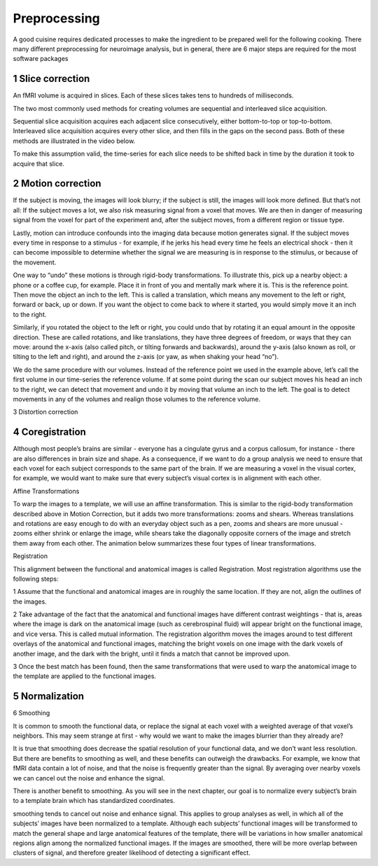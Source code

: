 Preprocessing
=========

A good cuisine requires dedicated processes to make the ingredient to be prepared well for the following cooking. There many different preprocessing for neuroimage analysis, but in general, there are 6 major steps are required for the most software packages  

1 Slice correction
^^^^^^^^^^^^^^^^^^

An fMRI volume is acquired in slices. Each of these slices takes tens to hundreds of milliseconds.

The two most commonly used methods for creating volumes are sequential and interleaved slice acquisition. 

Sequential slice acquisition acquires each adjacent slice consecutively, either bottom-to-top or top-to-bottom. Interleaved slice acquisition acquires every other slice, and then fills in the gaps on the second pass. Both of these methods are illustrated in the video below.

.. image:: SliceTimingCorrection_Demo.gif

To make this assumption valid, the time-series for each slice needs to be shifted back in time by the duration it took to acquire that slice.

2 Motion correction
^^^^^^^^^^^^^^^^^^^

If the subject is moving, the images will look blurry; if the subject is still, the images will look more defined. But that’s not all: If the subject moves a lot, we also risk measuring signal from a voxel that moves. We are then in danger of measuring signal from the voxel for part of the experiment and, after the subject moves, from a different region or tissue type.

Lastly, motion can introduce confounds into the imaging data because motion generates signal. If the subject moves every time in response to a stimulus - for example, if he jerks his head every time he feels an electrical shock - then it can become impossible to determine whether the signal we are measuring is in response to the stimulus, or because of the movement.

One way to “undo” these motions is through rigid-body transformations. To illustrate this, pick up a nearby object: a phone or a coffee cup, for example. Place it in front of you and mentally mark where it is. This is the reference point. Then move the object an inch to the left. This is called a translation, which means any movement to the left or right, forward or back, up or down. If you want the object to come back to where it started, you would simply move it an inch to the right.

Similarly, if you rotated the object to the left or right, you could undo that by rotating it an equal amount in the opposite direction. These are called rotations, and like translations, they have three degrees of freedom, or ways that they can move: around the x-axis (also called pitch, or tilting forwards and backwards), around the y-axis (also known as roll, or tilting to the left and right), and around the z-axis (or yaw, as when shaking your head “no”).

We do the same procedure with our volumes. Instead of the reference point we used in the example above, let’s call the first volume in our time-series the reference volume. If at some point during the scan our subject moves his head an inch to the right, we can detect that movement and undo it by moving that volume an inch to the left. The goal is to detect movements in any of the volumes and realign those volumes to the reference volume.

.. image:: MotionCorrectionExample.gif

3 Distortion correction

4 Coregistration
^^^^^^^^^^^^^^^^

Although most people’s brains are similar - everyone has a cingulate gyrus and a corpus callosum, for instance - there are also differences in brain size and shape. As a consequence, if we want to do a group analysis we need to ensure that each voxel for each subject corresponds to the same part of the brain. If we are measuring a voxel in the visual cortex, for example, we would want to make sure that every subject’s visual cortex is in alignment with each other.

Affine Transformations

To warp the images to a template, we will use an affine transformation. This is similar to the rigid-body transformation described above in Motion Correction, but it adds two more transformations: zooms and shears. Whereas translations and rotations are easy enough to do with an everyday object such as a pen, zooms and shears are more unusual - zooms either shrink or enlarge the image, while shears take the diagonally opposite corners of the image and stretch them away from each other. The animation below summarizes these four types of linear transformations.

Registration 

This alignment between the functional and anatomical images is called Registration. Most registration algorithms use the following steps:

1 Assume that the functional and anatomical images are in roughly the same location. If they are not, align the outlines of the images.

2 Take advantage of the fact that the anatomical and functional images have different contrast weightings - that is, areas where the image is dark on the anatomical image (such as cerebrospinal fluid) will appear bright on the functional image, and vice versa. This is called mutual information. The registration algorithm moves the images around to test different overlays of the anatomical and functional images, matching the bright voxels on one image with the dark voxels of another image, and the dark with the bright, until it finds a match that cannot be improved upon.

3 Once the best match has been found, then the same transformations that were used to warp the anatomical image to the template are applied to the functional images.

5 Normalization
^^^^^^^^^^^^^^^

6 Smoothing

It is common to smooth the functional data, or replace the signal at each voxel with a weighted average of that voxel’s neighbors. This may seem strange at first - why would we want to make the images blurrier than they already are?

It is true that smoothing does decrease the spatial resolution of your functional data, and we don’t want less resolution. But there are benefits to smoothing as well, and these benefits can outweigh the drawbacks. For example, we know that fMRI data contain a lot of noise, and that the noise is frequently greater than the signal. By averaging over nearby voxels we can cancel out the noise and enhance the signal.

There is another benefit to smoothing. As you will see in the next chapter, our goal is to normalize every subject’s brain to a template brain which has standardized coordinates.

smoothing tends to cancel out noise and enhance signal. This applies to group analyses as well, in which all of the subjects’ images have been normalized to a template. Although each subjects’ functional images will be transformed to match the general shape and large anatomical features of the template, there will be variations in how smaller anatomical regions align among the normalized functional images. If the images are smoothed, there will be more overlap between clusters of signal, and therefore greater likelihood of detecting a significant effect.



